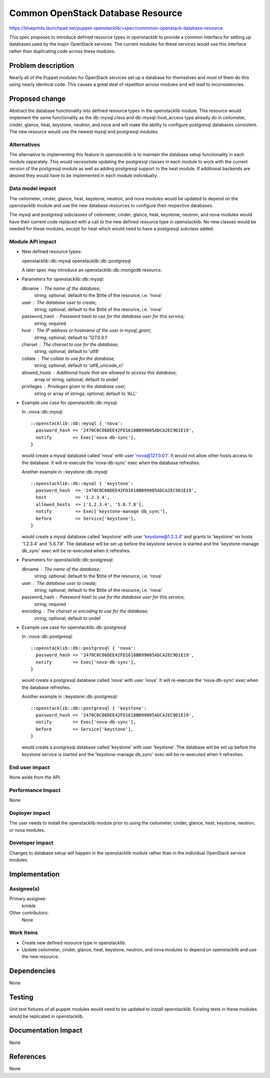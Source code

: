 ..
 This work is licensed under a Creative Commons Attribution 3.0 Unported
 License.

 http://creativecommons.org/licenses/by/3.0/legalcode

==================================
Common OpenStack Database Resource
==================================

https://blueprints.launchpad.net/puppet-openstacklib/+spec/commmon-openstack-database-resource

This spec proposes to introduce defined resource types in openstacklib to
provide a common interface for setting up databases used by the major OpenStack
services. The current modules for these services would use this interface
rather than duplicating code across these modules.

Problem description
===================

Nearly all of the Puppet modules for OpenStack services set up a database for
themselves and most of them do this using nearly identical code. This causes a
great deal of repetition across modules and will lead to inconsistencies.

Proposed change
===============

Abstract the database functionality into defined resource types in the
openstacklib module. This resource would implement the same functionality as
the db::mysql class and db::mysql::host_access type already do in ceilometer,
cinder, glance, heat, keystone, neutron, and nova and will make the ability to
configure postgresql databases consistent. The new resource would use the
newest mysql and postgresql modules.

Alternatives
------------

The alternative to implementing this feature in openstacklib is to maintain the
database setup functionality in each module separately. This would necessitate
updating the postgresql classes in each module to work with the current version
of the postgresql module as well as adding postgresql support to the heat module.
If additional backends are desired they would have to be implemented in each
module individually.

Data model impact
-----------------

The ceilometer, cinder, glance, heat, keystone, neutron, and nova modules
would be updated to depend on the openstacklib module and use the new database
resources to configure their respective databases.

The mysql and postgresql subclasses of ceilometer, cinder, glance, heat,
keystone, neutron, and nova modules would have their current code replaced
with a call to the new defined resource type in openstacklib. No new classes
would be needed for these modules, except for heat which would need to have a
postgresql subclass added.

Module API impact
-----------------

* New defined resource types:

  openstacklib::db::mysql
  openstacklib::db::postgresql

  A later spec may introduce an openstacklib::db::mongodb resource.

* Parameters for openstacklib::db::mysql:

  dbname         : The name of the database;
                   string; optional; default to the $title of the resource, i.e. 'nova'
  user           : The database user to create;
                   string; optional; default to the $title of the resource, i.e. 'nova'
  password_hash  : Password hash to use for the database user for this service;
                   string; required
  host           : The IP address or hostname of the user in mysql_grant;
                   string; optional; default to '127.0.0.1'
  charset        : The charset to use for the database;
                   string; optional; default to 'utf8'
  collate        : The collate to use for the database;
                   string; optional; default to 'utf8_unicode_ci'
  allowed_hosts  : Additional hosts that are allowed to access this database;
                   array or string; optional; default to undef
  privileges     : Privileges given to the database user;
                   string or array of strings; optional; default to 'ALL'

* Example use case for openstacklib::db::mysql:

  In ::nova::db::mysql::

    ::openstacklib::db::mysql { 'nova':
      password_hash => '2470C0C06DEE42FD1618BB99005ADCA2EC9D1E19',
      notify        => Exec['nova-db-sync'],
    }

  would create a mysql database called 'nova' with user 'nova@127.0.0.1'. It
  would not allow other hosts access to the database. It will re-execute the
  'nova-db-sync' exec when the database refreshes.

  Another example in ::keystone::db::mysql::

    ::openstacklib::db::mysql { 'keystone':
      password_hash  => '2470C0C06DEE42FD1618BB99005ADCA2EC9D1E19',
      host           => '1.2.3.4',
      allowed_hosts  => ['1.2.3.4', '5.6.7.8'],
      notify         => Exec['keystone-manage db_sync'],
      before         => Service['keystone'],
    }

  would create a mysql database called 'keystone' with user 'keystone@1.2.3.4'
  and grants to 'keystone' on hosts '1.2.3.4' and '5.6.7.8'. The database will
  be set up before the keystone service is started and the 'keystone-manage
  db_sync' exec will be re-executed when it refreshes.

* Parameters for openstacklib::db::postgresql:

  dbname         : The name of the database;
                   string; optional; default to the $title of the resource, i.e. 'nova'
  user           : The database user to create;
                   string; optional; default to the $title of the resource, i.e. 'nova'
  password_hash  : Password hash to use for the database user for this service;
                   string; required
  encoding       : The charset or encoding to use for the database;
                   string; optional; default to undef

* Example use case for openstacklib::db::postgresql

  In ::nova::db::postgresql::

    ::openstacklib::db::postgresql { 'nova':
      password_hash => '2470C0C06DEE42FD1618BB99005ADCA2EC9D1E19',
      notify        => Exec['nova-db-sync'],
    }

  would create a postgresql database called 'nova' with user 'nova'. It will
  re-execute the 'nova-db-sync' exec when the database refreshes.

  Another example in ::keystone::db::postgresql::

    ::openstacklib::db::postgresql { 'keystone':
      password_hash => '2470C0C06DEE42FD1618BB99005ADCA2EC9D1E19',
      notify        => Exec['nova-db-sync'],
      before        => Service['keystone'],
    }

  would create a postgresql database called 'keystone' with user 'keystone'.
  The database will be set up before the keystone service is started and the
  'keystone-manage db_sync' exec will be re-executed when it refreshes.


End user impact
---------------------

None aside from the API.

Performance Impact
------------------

None

Deployer impact
---------------------

The user needs to install the openstacklib module prior to using the
ceilometer, cinder, glance, heat, keystone, neutron, or nova modules.

Developer impact
----------------

Changes to database setup will happen in the openstacklib module rather than in
the individual OpenStack service modules.

Implementation
==============

Assignee(s)
-----------

Primary assignee:
  krinkle

Other contributors:
  None

Work Items
----------

* Create new defined resource type in openstacklib.

* Update ceilometer, cinder, glance, heat, keystone, neutron, and nova modules
  to depend on openstacklib and use the new resource.

Dependencies
============

None

Testing
=======

Unit test fixtures of all puppet modules would need to be updated to install
openstacklib. Existing tests in these modules would be replicated in
openstacklib.

Documentation Impact
====================

None

References
==========

None

